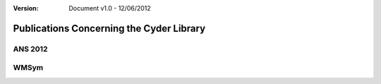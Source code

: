 ﻿.. summary A list of Publications so far about Cyder

:version: Document v1.0 - 12/06/2012

Publications Concerning the Cyder Library
=========================================

ANS 2012
--------


WMSym
-----


